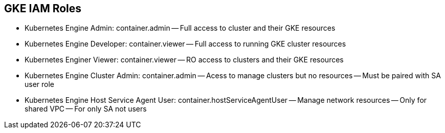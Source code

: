 == GKE IAM Roles
- Kubernetes Engine Admin: container.admin
-- Full access to cluster and their GKE resources
- Kubernetes Engine Developer: container.viewer
-- Full access to running GKE cluster resources
- Kubernetes Enginer Viewer: container.viewer
-- RO access to clusters and their GKE resources
- Kubernetes Engine Cluster Admin: container.admin
-- Acess to manage clusters but no resources
-- Must be paired with SA user role
- Kubernetes Engine Host Service Agent User: container.hostServiceAgentUser
-- Manage network resources
-- Only for shared VPC
-- For only SA not users

